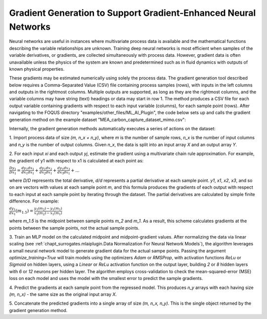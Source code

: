 Gradient Generation to Support Gradient-Enhanced Neural Networks
================================================================

Neural networks are useful in instances where multivariate process data
is available and the mathematical functions describing the variable
relationships are unknown. Training deep neural networks is most efficient
when samples of the variable derivatives, or gradients, are collected
simultaneously with process data. However, gradient data is often unavailable
unless the physics of the system are known and predetermined such as in
fluid dynamics with outputs of known physical properties.

These gradients may be estimated numerically using solely the process data. The
gradient generation tool described below requires a Comma-Separated Value (CSV) file
containing process samples (rows), with inputs in the left columns and outputs in the rightmost
columns. Multiple outputs are supported, as long as they are the rightmost columns, and
the variable columns may have string (text) headings or data may start in row 1. The method
produces a CSV file for each output variable containing gradients with respect to each input
variable (columns), for each sample point (rows). After navigating to the FOQUS directory
"examples/other_files/ML_AI_Plugin", the code below sets up and calls the gradient generation
method on the example dataset "MEA_carbon_capture_dataset_mimo.csv":

.. code:: python
  # required imports
  >>> import pandas as pd
  >>> import numpy as np
  >>> from generate_gradient_data import generate_gradients
  >>> 
  >>> data = pd.read_csv(r"MEA_carbon_capture_dataset_mimo.csv")  # get dataset
  >>> data_array = np.array(data, ndmin=2)  # convert to Numpy array
  >>> n_x = 6  # we have 6 input variables, in the leftmost 6 columns

  >>> gradients = generate_gradients(
  >>>   xy_data=data_array,
  >>>   n_x=n_x,
  >>>   show_plots=False,  # flag to plot regression results during gradient training
  >>>   optimize_training=True  # will try many regression settings and pick the best result
  >>>   )
  >>> print("Gradient generation complete.")

  >>> for output in range(len(gradients)):  # save each gradient array to a CSV file
  >>>   pd.DataFrame(gradients[output]).to_csv("gradients_output" + str(output) + ".csv")
  >>>   print("Gradients for output ", str(output), " written to gradients_output" + str(output) + ".csv",)
  
Internally, the gradient generation methods automatically executes a series of actions on the dataset:

1. Import process data of size *(m, n_x + n_y)*, where *m* is the number of sample rows,
*n_x* is the number of input columns and *n_y* is the number of output columns. Given *n_x*,
the data is split into an input array *X* and an output array *Y*.

2. For each input *xi* and each output *yj*, estimate the gradient using a multivariate
chain rule approximation. For example, the gradient of y1 with respect to x1 is
calculated at each point as:

:math:`\frac{Dy_1}{Dx_1} = \frac{dy_1}{dx_1} \frac{dx_1}{dx_1} + \frac{dy_1}{dx_2} \frac{dx_2}{dx_1} + \frac{dy_1}{dx_3} \frac{dx_3}{dx_1} + ...`

where *D/D* represents the total derivative, *d/d* represents a partial derivative at each
sample point. *y1*, *x1*, *x2*, *x3*, and so on are vectors with values at each sample point *m*, and
this formula produces the gradients of each output with respect to each input at each sample point by iterating
through the dataset. The partial derivatives are calculated by simple finite difference. For example:

:math:`\frac{dy_1}{dx_1} (m_{1.5}) = \frac{y_1 (m_2) - y_1 (m_1)}{x_1 (m_2) - x_1 (m_1)}`

where *m_1.5* is the midpoint between sample points *m_2* and *m_1*. As a result, this scheme
calculates gradients at the points between the sample points, not the actual sample points.

3. Train an MLP model on the calculated midpoint and midpoint-gradient values. After normalizing the data
via linear scaling (see :ref:`chapt_surrogates.mlaiplugin.Data Normalization For Neural Network Models`),
the algorithm leverages a small neural network model to generate gradient data for the actual
sampe points. Passing the argument *optimize_training=True* will train models using the optimizers
*Adam* or *RMSProp*, with activation functions *ReLu* or *Sigmoid* on hidden layers, using a *Linear*
or *ReLu* activation function on the output layer, building *2* or *8* hidden layers with *6* or *12*
neurons per hidden layer. The algorithm employs cross-validation to check the mean-squared-error (MSE) loss
on each model and uses the model with the smallest error to predict the sample gradients.

4. Predict the gradients at each sample point from the regressed model. This produces *n_y*
arrays with each having size *(m, n_x)* - the same size as the original input array *X*.

5. Concatenate the predicted gradients into a single array of size *(m, n_x, n_y)*. This is the
single object returned by the gradient generation method.